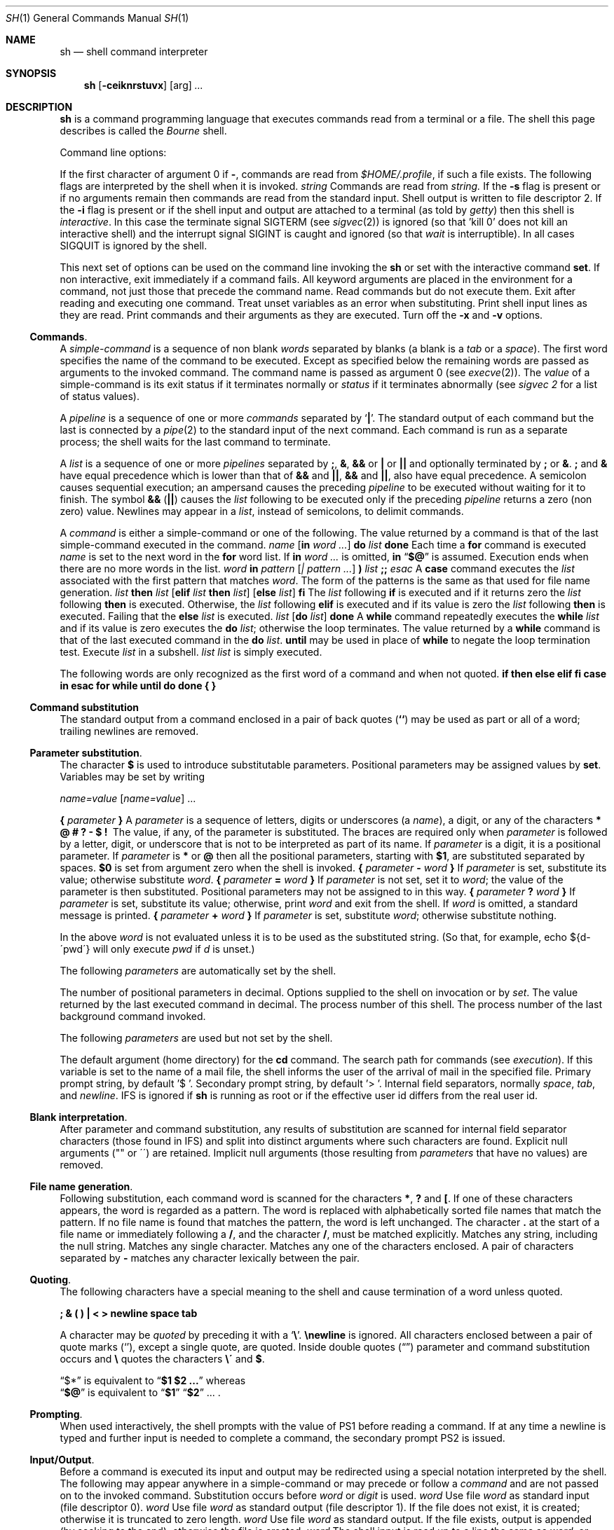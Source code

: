 .\" Copyright (c) 1990 The Regents of the University of California.
.\" All rights reserved.
.\"
.\" %sccs.include.redist.man%
.\"
.\"     @(#)sh.1	6.4 (Berkeley) 6/11/90
.\"
.Dd 
.Dt SH 1
.Os ATT 7th
.Sh NAME
.Nm sh
.Nd shell command interpreter
.Sh SYNOPSIS
.Nm sh
.Op Fl ceiknrstuvx
.Op arg
.Ar ...
.Sh DESCRIPTION
.Nm Sh
is a command programming language that executes commands read from a terminal
or a file. The shell this page describes is called the
.Em Bourne
shell.
.Pp
Command line options:
.Pp
If the first character of argument 0 if
.Fl ,
commands are read from
.Pa $HOME/.profile ,
if such a file exists.
The following flags are interpreted by the shell when it is invoked.
.Tw Fl
.Tp Cx Fl c
.Cx \&\ \&
.Ar string
.Cx
Commands are read from
.Ar string.
.Tp Fl s
If the
.Fl s
flag is present or if no arguments remain
then commands are read from the standard input.
Shell output is written to file descriptor 2.
.Tp Fl i
If the
.Fl i
flag is present or
if the shell input and output are attached to a terminal (as told by
.Xr getty  )
then this shell is
.Em interactive .
In this case the terminate signal SIGTERM (see
.Xr sigvec  2  )
is ignored (so that 'kill 0'
does not kill an interactive shell) and the interrupt signal
SIGINT is caught and ignored (so that
.Xr wait
is interruptible).
In all cases SIGQUIT is ignored by the shell.
.Tp
.Pp
This next set of options can be used on the command line invoking
the
.Nm sh
or set with the interactive command
.Ic set .
.Tp Fl e
If non interactive, exit immediately if a command fails.
.Tp Fl k
All keyword arguments are placed in the environment for a command,
not just those that precede the command name.
.Tp Fl n
Read commands but do not execute them.
.Tp Fl t
Exit after reading and executing one command.
.Tp Fl u
Treat unset variables as an error when substituting.
.Tp Fl v
Print shell input lines as they are read.
.Tp Fl x
Print commands and their arguments as they are executed.
.Tp Fl
Turn off the
.Fl x
and
.Fl v
options.
.Tp
.Ss Commands .
A
.Em simple-command
is a sequence of non blank
.Em words
separated by blanks (a blank is a
.Em tab
or a
.Em space  ) .
The first word specifies the name of the command to be executed.
Except as specified below the remaining words are passed as arguments
to the invoked command.
The command name is passed as argument 0 (see
.Xr execve  2  ) .
The
.Em value
of a simple-command is its exit status
if it terminates normally or
.Cx Li 200+
.Em status
.Cx
if it terminates abnormally (see
.Ar sigvec  2
for a list of status values).
.Pp
A
.Em pipeline
is a sequence of one or more
.Em commands
separated by
.Sq Nm \&|  .
The standard output of each command but the last is connected by a
.Xr pipe  2
to the standard input of the next command.
Each command is run as a separate process;
the shell waits for the last command to terminate.
.Pp
A
.Em list
is a sequence of one or more
.Em pipelines
separated by
.Nm \&; ,
.Nm \&& ,
.Nm \&&&
or
.Nm \&|
or
.Nm \&|\&|
and optionally terminated by
.Nm \&;
or
.Nm \&& .
.Nm \&;
and
.Nm \&&
have equal precedence which is lower than that of
.Nm \&&&
and
.Nm \&|\&| ,
.Nm &&
and
.Nm \&|\&| ,
also have equal precedence.
A semicolon causes sequential execution; an ampersand causes the preceding
.Em pipeline
to be executed without waiting for it to finish.  The symbol
.Nm \&&&
.Pq Nm \&|\&|
causes the
.Em list
following to be executed only if the preceding
.Em pipeline
returns a zero (non zero) value.  Newlines may appear in a
.Em list ,
instead of semicolons, to delimit commands.
.Pp
A
.Em command
is either a simple-command or one of the following.
The value returned by a command is that of the
last simple-command executed in the command.
.Tw Fl
.Tp Cx Ic for
.Cx \&\ \&
.Ar name
.Cx \&\ \&
.Op Ic in Ar word ...
.Cx \&\ \&
.Ic do
.Cx \&\ \&
.Ar list
.Cx \&\ \&
.Ic  done
.Cx
Each time a
.Ic for
command is executed
.Ar name
is set to the next word in the
.Ic for
word list.
If
.Ic in
.Ar word \&...
is omitted,
.Ic in
.Dq Ic \&$@
is assumed.  Execution ends when there are no more words in the list.
.Tp Cx Ic case
.Cx \&\ \&
.Ar word
.Cx \&\ \&
.Ic in
.Cx \&\ \&[
.Ar pattern
.Cx \&\ \&
.Op Ar \&| pattern ...
.Cx \&\ \&
.Ic \&)
.Cx \&\ \&
.Ar list
.Cx \&\ \&
.Ic \&;;
.Cx \&]\ \& ...
.Ar esac
.Cx
A
.Ic case
command executes the
.Ar list
associated with the first pattern that matches
.Ar word .
The form of the patterns is the same as that used for file name generation.
.Tp Cx Ic if
.Cx \&\ \&
.Ar list
.Cx \&\ \&
.Ic then
.Cx \&\ \&
.Ar list
.Cx \&\ \&
.Op Ic elif Ar list Ic then Ar list
.Cx \&\ \&
.Cx \&...
.Cx \&\ \&
.Op Ic else Ar list
.Cx \&\ \&
.Ic fi
.Cx
The
.Ar list
following
.Ic if
is executed and if it returns zero the
.Ar list
following
.Ic then
is executed.  Otherwise, the
.Ar list
following
.Ic elif
is executed and if its value is zero the
.Ar list
following
.Ic then
is executed.  Failing that the
.Ic else
.Ar list
is executed.
.Tp Cx Ic  while
.Cx \&\ \&
.Ar list
.Cx \&\ \&
.Op Ic  do Ar list
.Cx \&\ \&
.Ic  done
.Cx
A
.Ic while
command repeatedly executes the
.Ic  while
.Ar list
and if its value is zero executes the
.Ic do
.Ar list ;
otherwise the loop terminates.  The value returned by a
.Ic while
command is that of the last executed command in the
.Ic do
.Ar list .
.Ic until
may be used in place of
.Ic while
to negate the loop termination test.
.Tp Pq Ar list
Execute
.Ar list
in a subshell.
.Tp Cx \&{
.Ar list
.Cx \&}
.Cx
.Ar list
is simply executed.
.Tp
.Pp
The following words are only recognized as the first word of a command
and when not quoted.
.Df I
.Nm if then else elif fi case in esac
.Nm for while until do done \&{ \&}
.De
.Pp
.Ss Command substitution 
The standard output from a command enclosed in a pair of back quotes
.Pq Ic \&``
may be used as part or all of a word; trailing newlines are removed.
.Pp
.Ss Parameter substitution .
The character
.Ic \&$
is used to introduce substitutable parameters.
Positional parameters may be assigned values by
.Ic set  .
Variables may be set by writing
.Pp
.Df I
.Ar name=value
.Op Ar name=value
\&...
.De
.Pp
.Tp Cx Ic \&$
.Cx \&\ \&
.Sy \&{
.Ar parameter
.Sy \&}
.Cx
A
.Ar parameter
is a sequence of letters, digits or underscores (a
.Ar name  ) ,
a digit, or any of the characters
.Nm \&* \&@ \&# \&? \&\- \&$ \&!\ 
The value, if any, of the parameter is substituted.
The braces are required only when
.Ar parameter
is followed by a letter, digit, or underscore
that is not to be interpreted as part of its name.  If
.Ar parameter
is a digit, it is a positional parameter.  If
.Ar parameter
is
.Ic \&*
or
.Ic \&@
then all the positional parameters, starting with
.Ic $1 ,
are substituted separated by spaces.
.Ic $0
is set from argument zero when the shell is invoked.
.Tp Cx Ic \&$
.Cx \&\ \&
.Sy \&{
.Ar parameter 
.Fl
.Ar word
.Sy \&}
.Cx
If
.Ar parameter
is set, substitute its value; otherwise substitute
.Ar word .
.Tp Cx Ic \&$
.Cx \&\ \&
.Sy \&{
.Ar parameter
.Ic \&=
.Ar word
.Cx \&\ \&
.Sy \&}
.Cx
If
.Ar parameter
is not set, set it to
.Ar word ;
the value of the parameter is then substituted.
Positional parameters may not be assigned to in this way.
.Tp Cx Ic \&$
.Cx \&\ \&
.Sy \&{
.Ar parameter 
.Ic \&?
.Ar word
.Sy \&}
.Cx
If
.Ar parameter
is set, substitute its value; otherwise, print
.Ar word
and exit from the shell.  If
.Ar word
is omitted, a standard message is printed.
.Tp Cx Ic \&$
.Cx \&\ \&
.Sy \&{
.Ar parameter
.Ic \&+
.Ar word
.Sy \&}
.Cx
If
.Ar parameter
is set, substitute
.Ar word ;
otherwise substitute nothing.
.Tp
.Pp
In the above
.Ar word
is not evaluated unless it is to be used as the substituted string.
(So that, for example, echo ${d\-\'pwd\'} will only execute
.Ar pwd
if
.Ar d
is unset.)
.Pp
The following
.Ar parameters
are automatically set by the shell.
.Pp
.Dw Ds
.Dp Ic \&#
The number of positional parameters in decimal.
.Dp Fl
Options supplied to the shell on invocation or by
.Ar set  .
.Dp Ic \&?
The value returned by the last executed command in decimal.
.Dp Ic \&$
The process number of this shell.
.Dp Ic \&!
The process number of the last background command invoked.
.Dp
.De
.Pp
The following
.Ar parameters
are used but not set by the shell.
.Pp
.Ds I
.Tp Ev HOME
The default argument (home directory) for the
.Ic cd
command.
.Tp Ev PATH
The search path for commands (see
.Ar execution  ) .
.Tp Ev MAIL
If this variable is set to the name of
a mail file, the shell informs the user of
the arrival of mail in the specified file.
.Tp Ev PS1
Primary prompt string, by default '$ '.
.Tp Ev PS2
Secondary prompt string, by default '> '.
.Tp Ev IFS
Internal field separators, normally
.Em space  ,
.Em tab ,
and
.Em newline  .
.Ev IFS
is ignored if
.Nm sh
is running as root or if the effective user id differs from the real user id.
.Tp
.De
.Ss Blank interpretation .
After parameter and command substitution,
any results of substitution are scanned for internal field separator
characters (those found in
.Cx Ic $
.Ev IFS )
.Cx
and split into distinct arguments where such characters are found.
Explicit null arguments ("" or \'\') are retained.
Implicit null arguments (those resulting from
.Em parameters
that have no values) are removed.
.Pp
.Ss File name generation .
Following substitution, each command word is scanned for the characters
.Ic \&* ,
.Ic \&?
and
.Ic \&[ .
If one of these characters appears, the word is regarded as a pattern.
The word is replaced with alphabetically sorted file names that match the
pattern.  If no file name is found that matches the pattern,
the word is left unchanged.  The character
.Ic \&.
at the start of a file name or immediately following a
.Ic \&/ ,
and the character
.Ic \&/ ,
must be matched explicitly.
.Dp Ic \&*\&
Matches any string, including the null string.
.Dp Ic \&?
Matches any single character.
.Dp Ic \&[...]
Matches any one of the characters enclosed.
A pair of characters separated by
.Fl
matches any character lexically between the pair.
.Dp
.Pp
.Ss Quoting .
The following characters have a special meaning to the shell
and cause termination of a word unless quoted.
.Pp
.Df I
.Sy \&; \&& \&( \&) \&| \&< \&>
.Sy newline  space  tab
.De
.Pp
A character may be
.Ar quoted
by preceding it with a
.Sq Sy \e .
.Sy \enewline
is ignored.
All characters enclosed between a pair of quote marks
.Pq Sq ,
except a single quote, are quoted.  Inside double quotes
.Pq Dq
parameter and command substitution occurs and
.Sy \e
quotes the characters
.Sy \e\' "
and
.Sy \&$ .
.Pp
.Dq \&$*
is equivalent to
.Dq Sy $1 $2 \&...
whereas
.br
.Dq Sy $@
is equivalent to
.Dq Sy $1 
.Dq Sy $2 
\&...\ .
.Pp
.Ss Prompting .
When used interactively, the shell prompts with the value of
.Ev PS1
before reading a command.
If at any time a newline is typed and further input is needed
to complete a command, the secondary prompt
.Cx Sy $
.Ev PS2
.Cx
is issued.
.Pp
.Ss Input/Output .
Before a command is executed its input and output
may be redirected using a special notation interpreted by the shell.
The following may appear anywhere in a simple-command
or may precede or follow a
.Ar command
and are not passed on to the invoked command.
Substitution occurs before
.Ar word
or
.Ar digit
is used.
.Tw Ic
.Tp Cx Ic \&<
.Cx \&\ \&
.Ar word
.Cx
Use file
.Ar word
as standard input (file descriptor 0).
.Tp Cx Ic \&>
.Cx \&\ \&
.Ar word
.Cx
Use file
.Ar word
as standard output (file descriptor 1).
If the file does not exist, it is created;
otherwise it is truncated to zero length.
.Tp Cx Ic \&>\&>
.Cx \&\ \&
.Ar word
.Cx
Use file
.Ar word
as standard output.
If the file exists, output is appended (by seeking to the end);
otherwise the file is created.
.Tp Cx Ic \&<\&<
.Cx \&\ \&
.Ar word
.Cx
The shell input is read up to a line the same as
.Ar word  ,
or end of file.
The resulting document becomes the standard input.
If any character of
.Ar word
is quoted, no interpretation is placed upon the characters of the document;
otherwise, parameter and command substitution occurs,
.Sy \enewline
is ignored, and
.Sy \e
is used to quote the characters
.Sy \&$ \&\'
and the first character of
.Ar word .
.Tp Cx Ic \&<\&&
.Cx \&\ \&
.Ar digit
.Cx
The standard input is duplicated from file descriptor
.Ar digit ;
see
.Xr dup  2  .
Similarly for the standard output using
.Ic \&> .
.Tp Ic \&<\&&\-
The standard input is closed.
Similarly for the standard output using
.Ic \&> .
.Tp
.Pp
If one of the above is preceded by a digit, the
file descriptor created is that specified by the digit
(instead of the default 0 or 1).  For example,
.Pp
.Dl \&... 2>&1
.Pp
creates file descriptor 2 to be a duplicate
of file descriptor 1.
.Pp
If a command is followed by
.Ic \&&
then the default standard input for the command is the empty file
.Pq Pa dev/null .
Otherwise, the environment for the execution of a command contains the
file descriptors of the invoking shell as modified by input
output specifications.
.Pp
.Ss Environment
The environment is a list of name-value pairs that is passed to
an executed program in the same way as a normal argument list; see
.Xr execve  2
and
.Xr environ  7  .
The shell interacts with the environment in several ways.
On invocation, the shell scans the environment and creates a
.Ar parameter
for each name found, giving it the corresponding value.
Executed commands inherit the same environment.
If the user modifies the values of these
.Ar parameters
or creates new ones, none of these affects the environment unless the
.Ic export
command is used to bind the shell's
.Ar parameter
to the environment.
The environment seen by any executed command is thus composed
of any unmodified name-value pairs originally inherited by the shell,
plus any modifications or additions, all of which must be noted in
.Ic export
commands.
.Pp
The environment for any
.Ar simple-command
may be augmented by prefixing it with one or more assignments to
.Ar parameters .
Thus these two lines are equivalent
.Pp
.Dl TERM=450 cmd args
.Dl (export TERM; TERM=450; cmd args)
.Pp
If the
.Fl k
flag is set,
.Ar all
keyword arguments are placed in the environment,
even if they occur after the command name.
The following prints 'a=b c' and 'c':
.Pp
.Ds I
echo a=b c
set \-k
echo a=b c
.De
.Pp
.Ss Signals .
The INTERRUPT and QUIT signals for an invoked
command are ignored if the command is followed by
.Ic \&& ;
otherwise signals have the values inherited by the shell from its parent.
(But see also
.Ic trap . )
.Pp
.Ss Execution .
Each time a command is executed the above substitutions are carried out.
Except for the 'special commands' listed below a new process is created and
an attempt is made to execute the command via an
.Xr execve  2  .
.Pp
The shell parameter
.Cx Ic \&$
.Ev $PATH
.Cx
defines the search path for the directory containing the command.
Each alternative directory name is separated by a colon
.Pq Sy \&: .
The default path is
.Pa :/bin:/usr/bin .
If the command name contains a
.Sy / ,
the search path is not used.
Otherwise, each directory in the path is searched for an executable file.
If the file has execute permission but is not an
.Pa a.out
file, it is assumed to be a file containing shell commands.
A subshell (i.e., a separate process) is spawned to read it.
A parenthesized command is also executed in a subshell.
.Pp
.Ss Special commands .
The following commands are executed in the shell process
and except where specified
no input output redirection is permitted for such commands.
.Tw Fl
.Tp Ic \&#
For non-interactive shells, everything following the
.Ic \&#
is treated as a comment, i.e. the rest of the line is ignored.
For interactive shells, the
.Ic \&#
has no special effect.
.Tp Ic \&:\&
No effect; the command does nothing.
.Tp Cx Ic \&.\&
.Ar  file
.Cx
Read and execute commands from
.Ar file
and return.  The search path
.Cx Ic \&$
.Ev PATH
.Cx
is used to find the directory containing
.Ar file  .
.Tp Cx Ic break
.Cx \&\ \&
.Op Ar n
.Cx
Exit from the enclosing
.Ic for
or
.Ic while
loop, if any.
If
.Ar n
is specified, break
.Ar n
levels.
.Tp Cx Ic continue
.Cx \&\ \&
.Op Ar n
.Cx
Resume the next iteration of the enclosing
.Ic for
or
.Ic while
loop.  If
.Ar n
is specified, resume at the
.Cx Ar n
.Cx \'th
.Cx
enclosing loop.
.Tp Cx Ic cd
.Cx \&\ \&
.Op Ar arg
.Cx
Change the current directory to
.Ar arg .
The shell parameter
.Cx Sy \&$
.Ev $HOME
.Cx
is the default
.Ar arg  .
.Tp Cx Ic eval
.Cx \&\ \&
.Op Ar arg  \&...
.Cx
The arguments are read as input to the shell
and the resulting command(s) executed.
.Tp Cx Ic exec
.Cx \&\ \&
.Op Ar arg  \&...
.Cx
The command specified by the arguments is executed in place of this shell
without creating a new process.
Input output arguments may appear and if no other
arguments are given cause the shell input output to be modified.
.Tp Cx Ic exit
.Cx \&\ \&
.Op Ar n
.Cx
Causes a non interactive shell to exit with the exit status specified by
.Ar n .
If
.Ar n
is omitted, the exit status is that of the last command executed.
(An end of file will also exit from the shell.)
.Tp Cx Ic export
.Cx \&\ \&
.Op Ar name ...
.Cx
The given names are marked for automatic export to the
.Ar environment
of subsequently-executed commands.
If no arguments are given, a list of exportable names is printed.
.Tp Cx Ic login
.Cx \&\ \&
.Op Ar arg ...
.Cx
Equivalent to 'exec login arg ...'.
.Tp Cx Ic read
.Cx \&\ \&
.Ar name \&...
.Cx
One line is read from the standard input;
successive words of the input are assigned to the variables
.Ar name
in order, with leftover words to the last variable.
The return code is 0 unless the end-of-file is encountered.
.Tp Cx Ic readonly
.Cx \&\ \&
.Op Ar name \&...
.Cx
The given names are marked readonly and
the values of the these names may not be changed
by subsequent assignment.
If no arguments are given, a list of all readonly names is printed.
.Tp Cx Ic set
.Cx \&\ \&
.Op Fl eknptuvx
.Cx \&\ \&
.Op Ar arg ...
.Cx
The set flags are described in the options section at the beginning
of this man page.
The current set of flags may be found in
.Ic \&$\- .
.Pp
Remaining arguments after the flag are positional
parameters and are assigned, in order, to
.Ic \&$1 ,
.Ic \&$2 ,
etc.  If no arguments are given, the values of all names are printed.
.Tp Ic shift
The positional parameters from
.Ic \&$2 ...
are renamed
.Ic $1 ...
.Tp Ic times
Print the accumulated user and system times for processes run from the shell.
.Tp Cx Ic trap
.Cx \&\ \&
.Op Ar arg
.Cx \&\ \&
.Op Ar n
.Cx \&\ \& \&...
.Cx
.Ar Arg
is a command to be read and executed when the shell receives signal(s)
.Ar n .
(Note that
.Ar arg
is scanned once when the trap is set and once when the trap is taken.)
Trap commands are executed in order of signal number.  If
.Ar arg
is absent, all trap(s)
.Ar n
are reset to their original values.
If
.Ar arg
is the null
string, this signal is ignored by the shell and by invoked commands.
If
.Ar n
is 0, the command
.Ar arg
is executed on exit from the shell, otherwise upon receipt of signal
.Ar n
as numbered in
.Xr sigvec  2  .
.Ic Trap
with no arguments prints a list of commands associated with each signal number.
.Tp Cx Ic umask
.Cx \&\ \&
.Op Ar nnn
.Cx
The user file creation mask is set to the octal value
.Ar nnn
(see
.Xr umask  2  ) .
If
.Ar nnn
is omitted, the current value of the mask is printed.
.Tp Cx Ic wait
.Cx \&\ \&
.Op Ar n
.Cx
Wait for the specified process and report its termination status.  If
.Ar n
is not given, all currently active child processes are waited for.
The return code from this command is that of the process waited for.
.Tp
.Sh FILES
.Dw (longest file name here)
.Di L
.Dp Pa $HOME/.profile
.Dp Pa /tmp/sh*
.Dp Pa /dev/null
.Dp
.Sh SEE ALSO
.Xr csh 1 ,
.Xr test 1 ,
.Xr execve 2 ,
.Xr environ 7
.Sh DIAGNOSTICS
Errors detected by the shell, such as syntax errors cause the shell
to return a non zero exit status.
If the shell is being used non interactively
then execution of the shell file is abandoned.
Otherwise, the shell returns the exit status of
the last command executed (see also
.Ic exit  ) .
.Sh HISTORY
The
.Nm Sh
shell appeared in Version 6 AT&Y UNIX.
.SH BUGS
If
.Ic \&<\&<
is used to provide standard input to an asynchronous
process invoked by
.Ic \&& ,
the shell gets mixed up about naming the input document.
A garbage file
.Pa /tmp/sh*
is created, and the shell complains about
not being able to find the file by another name.
.\" .Sh ENVIRONMENT
.\" /usr/src/bin/sh/defs.h:STRING		*setenv();
.\" /usr/src/bin/sh/name.c:STRING	*setenv()
.\" /usr/src/bin/sh/service.c:		xecenv=setenv();
